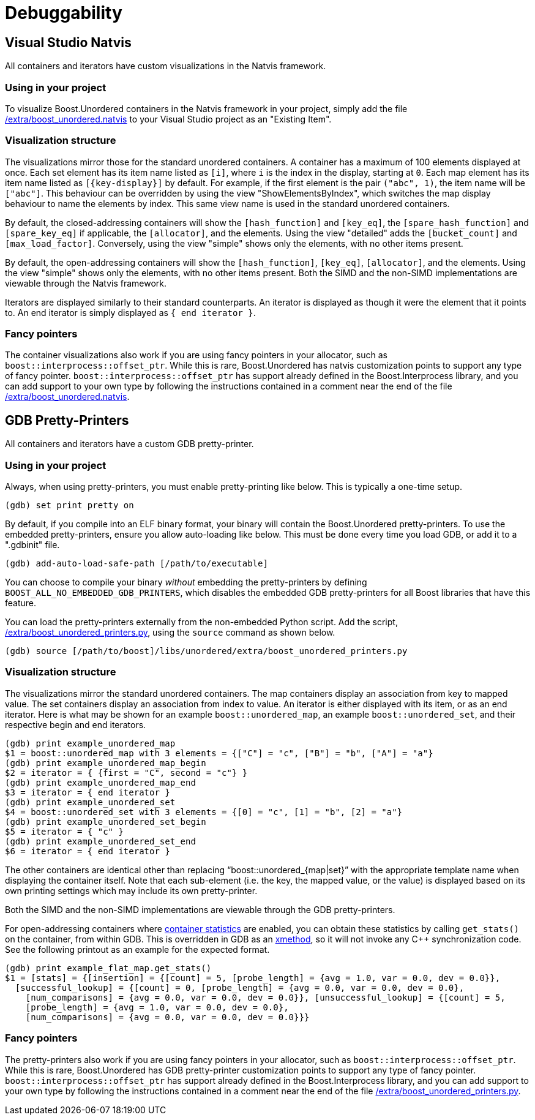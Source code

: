 [#debuggability]
:idprefix: debuggability_

= Debuggability

== Visual Studio Natvis

All containers and iterators have custom visualizations in the Natvis framework.

=== Using in your project

To visualize Boost.Unordered containers in the Natvis framework in your project, simply add the file link:https://github.com/boostorg/unordered/blob/develop/extra/boost_unordered.natvis[/extra/boost_unordered.natvis] to your Visual Studio project as an "Existing Item".

=== Visualization structure

The visualizations mirror those for the standard unordered containers. A container has a maximum of 100 elements displayed at once. Each set element has its item name listed as `[i]`, where `i` is the index in the display, starting at `0`. Each map element has its item name listed as `[\{key-display}]` by default. For example, if the first element is the pair `("abc", 1)`, the item name will be `["abc"]`. This behaviour can be overridden by using the view "ShowElementsByIndex", which switches the map display behaviour to name the elements by index. This same view name is used in the standard unordered containers.

By default, the closed-addressing containers will show the `[hash_function]` and `[key_eq]`, the `[spare_hash_function]` and `[spare_key_eq]` if applicable, the `[allocator]`, and the elements. Using the view "detailed" adds the `[bucket_count]` and `[max_load_factor]`. Conversely, using the view "simple" shows only the elements, with no other items present.

By default, the open-addressing containers will show the `[hash_function]`, `[key_eq]`, `[allocator]`, and the elements. Using the view "simple" shows only the elements, with no other items present. Both the SIMD and the non-SIMD implementations are viewable through the Natvis framework.

Iterators are displayed similarly to their standard counterparts. An iterator is displayed as though it were the element that it points to. An end iterator is simply displayed as `{ end iterator }`.

=== Fancy pointers

The container visualizations also work if you are using fancy pointers in your allocator, such as `boost::interprocess::offset_ptr`. While this is rare, Boost.Unordered has natvis customization points to support any type of fancy pointer. `boost::interprocess::offset_ptr` has support already defined in the Boost.Interprocess library, and you can add support to your own type by following the instructions contained in a comment near the end of the file link:https://github.com/boostorg/unordered/blob/develop/extra/boost_unordered.natvis[/extra/boost_unordered.natvis].

== GDB Pretty-Printers

All containers and iterators have a custom GDB pretty-printer.

=== Using in your project

Always, when using pretty-printers, you must enable pretty-printing like below. This is typically a one-time setup.

```plaintext
(gdb) set print pretty on
```

By default, if you compile into an ELF binary format, your binary will contain the Boost.Unordered pretty-printers. To use the embedded pretty-printers, ensure you allow auto-loading like below. This must be done every time you load GDB, or add it to a ".gdbinit" file.

```plaintext
(gdb) add-auto-load-safe-path [/path/to/executable]
```

You can choose to compile your binary _without_ embedding the pretty-printers by defining `BOOST_ALL_NO_EMBEDDED_GDB_PRINTERS`, which disables the embedded GDB pretty-printers for all Boost libraries that have this feature.

You can load the pretty-printers externally from the non-embedded Python script. Add the script, link:https://github.com/boostorg/unordered/blob/develop/extra/boost_unordered_printers.py[/extra/boost_unordered_printers.py], using the `source` command as shown below.

```plaintext
(gdb) source [/path/to/boost]/libs/unordered/extra/boost_unordered_printers.py
```

=== Visualization structure

The visualizations mirror the standard unordered containers. The map containers display an association from key to mapped value. The set containers display an association from index to value. An iterator is either displayed with its item, or as an end iterator. Here is what may be shown for an example `boost::unordered_map`, an example `boost::unordered_set`, and their respective begin and end iterators. 

```plaintext
(gdb) print example_unordered_map
$1 = boost::unordered_map with 3 elements = {["C"] = "c", ["B"] = "b", ["A"] = "a"}
(gdb) print example_unordered_map_begin
$2 = iterator = { {first = "C", second = "c"} }
(gdb) print example_unordered_map_end
$3 = iterator = { end iterator }
(gdb) print example_unordered_set
$4 = boost::unordered_set with 3 elements = {[0] = "c", [1] = "b", [2] = "a"}
(gdb) print example_unordered_set_begin
$5 = iterator = { "c" }
(gdb) print example_unordered_set_end
$6 = iterator = { end iterator }
```

The other containers are identical other than replacing "`boost::unordered_{map|set}`" with the appropriate template name when displaying the container itself. Note that each sub-element (i.e. the key, the mapped value, or the value) is displayed based on its own printing settings which may include its own pretty-printer.

Both the SIMD and the non-SIMD implementations are viewable through the GDB pretty-printers.

For open-addressing containers where xref:#hash_quality_container_statistics[container statistics] are enabled, you can obtain these statistics by calling `get_stats()` on the container, from within GDB. This is overridden in GDB as an link:https://sourceware.org/gdb/current/onlinedocs/gdb.html/Xmethod-API.html[xmethod], so it will not invoke any C++ synchronization code. See the following printout as an example for the expected format.

```plaintext
(gdb) print example_flat_map.get_stats()
$1 = [stats] = {[insertion] = {[count] = 5, [probe_length] = {avg = 1.0, var = 0.0, dev = 0.0}}, 
  [successful_lookup] = {[count] = 0, [probe_length] = {avg = 0.0, var = 0.0, dev = 0.0},
    [num_comparisons] = {avg = 0.0, var = 0.0, dev = 0.0}}, [unsuccessful_lookup] = {[count] = 5,
    [probe_length] = {avg = 1.0, var = 0.0, dev = 0.0},
    [num_comparisons] = {avg = 0.0, var = 0.0, dev = 0.0}}}
```

=== Fancy pointers

The pretty-printers also work if you are using fancy pointers in your allocator, such as `boost::interprocess::offset_ptr`. While this is rare, Boost.Unordered has GDB pretty-printer customization points to support any type of fancy pointer. `boost::interprocess::offset_ptr` has support already defined in the Boost.Interprocess library, and you can add support to your own type by following the instructions contained in a comment near the end of the file link:https://github.com/boostorg/unordered/blob/develop/extra/boost_unordered_printers.py[/extra/boost_unordered_printers.py].
